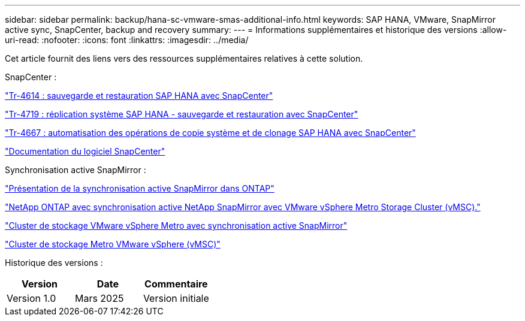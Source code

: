 ---
sidebar: sidebar 
permalink: backup/hana-sc-vmware-smas-additional-info.html 
keywords: SAP HANA, VMware, SnapMirror active sync, SnapCenter, backup and recovery 
summary:  
---
= Informations supplémentaires et historique des versions
:allow-uri-read: 
:nofooter: 
:icons: font
:linkattrs: 
:imagesdir: ../media/


[role="lead"]
Cet article fournit des liens vers des ressources supplémentaires relatives à cette solution.

SnapCenter :

link:hana-br-scs-overview.html["Tr-4614 : sauvegarde et restauration SAP HANA avec SnapCenter"]

link:hana-sr-scs-system-replication-overview.html["Tr-4719 : réplication système SAP HANA - sauvegarde et restauration avec SnapCenter"]

link:../lifecycle/sc-copy-clone-introduction.html["Tr-4667 : automatisation des opérations de copie système et de clonage SAP HANA avec SnapCenter"]

https://docs.netapp.com/us-en/snapcenter/index.html["Documentation du logiciel SnapCenter"]

Synchronisation active SnapMirror :

https://docs.netapp.com/us-en/ontap/snapmirror-active-sync/index.html["Présentation de la synchronisation active SnapMirror dans ONTAP"]

https://knowledge.broadcom.com/external/article?legacyId=83370["NetApp ONTAP avec synchronisation active NetApp SnapMirror avec VMware vSphere Metro Storage Cluster (vMSC)."]

https://docs.netapp.com/us-en/netapp-solutions/vmware/vmware-vmsc-with-smas.html["Cluster de stockage VMware vSphere Metro avec synchronisation active SnapMirror"]

https://www.vmware.com/docs/vmware-vsphere-metro-storage-cluster-vmsc["Cluster de stockage Metro VMware vSphere (vMSC)"]

Historique des versions :

[cols="33%,33%,33%"]
|===
| Version | Date | Commentaire 


| Version 1.0 | Mars 2025 | Version initiale 
|===
